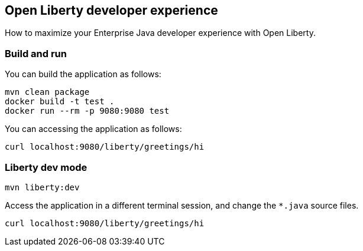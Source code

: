 == Open Liberty developer experience

How to maximize your Enterprise Java developer experience with Open Liberty.

=== Build and run

You can build the application as follows:

----
mvn clean package
docker build -t test .
docker run --rm -p 9080:9080 test
----

You can accessing the application as follows:

----
curl localhost:9080/liberty/greetings/hi
----

=== Liberty dev mode

----
mvn liberty:dev
----

Access the application in a different terminal session, and change the `*.java` source files.

----
curl localhost:9080/liberty/greetings/hi
----
